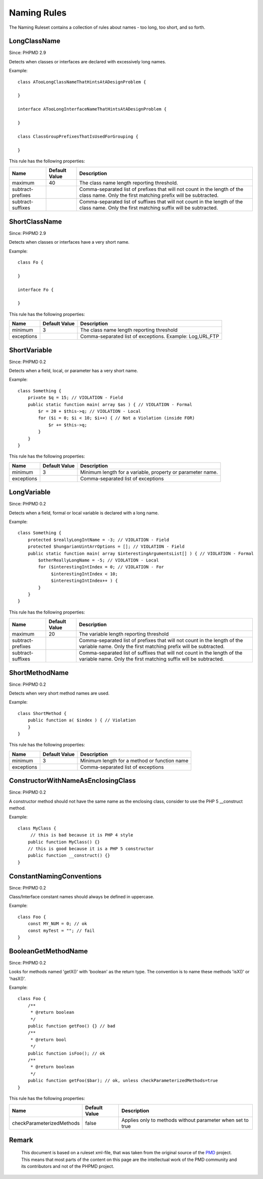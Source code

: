 ============
Naming Rules
============

The Naming Ruleset contains a collection of rules about names - too long, too short, and so forth.

LongClassName
=============

Since: PHPMD 2.9

Detects when classes or interfaces are declared with excessively long names.

Example: ::

  class ATooLongClassNameThatHintsAtADesignProblem {

  }

  interface ATooLongInterfaceNameThatHintsAtADesignProblem {

  }

  class ClassGroupPrefixesThatIsUsedForGrouping {

  }

This rule has the following properties:

+-----------------------------------+---------------+------------------------------------------------------------+
| Name                              | Default Value | Description                                                |
+===================================+===============+============================================================+
| maximum                           | 40            | The class name length reporting threshold.                 |
+-----------------------------------+---------------+------------------------------------------------------------+
| subtract-prefixes                 |               | Comma-separated list of prefixes that will not count in    |
|                                   |               | the length of the class name. Only the first matching      |
|                                   |               | prefix will be subtracted.                                 |
+-----------------------------------+---------------+------------------------------------------------------------+
| subtract-suffixes                 |               | Comma-separated list of suffixes that will not count in    |
|                                   |               | the length of the class name. Only the first matching      |
|                                   |               | suffix will be subtracted.                                 |
+-----------------------------------+---------------+------------------------------------------------------------+

ShortClassName
==============

Since: PHPMD 2.9

Detects when classes or interfaces have a very short name.

Example: ::

  class Fo {

  }

  interface Fo {

  }

This rule has the following properties:

+-----------------------------------+---------------+------------------------------------------------------------+
| Name                              | Default Value | Description                                                |
+===================================+===============+============================================================+
| minimum                           | 3             | The class name length reporting threshold                  |
+-----------------------------------+---------------+------------------------------------------------------------+
| exceptions                        |               | Comma-separated list of exceptions. Example: Log,URL,FTP   |
+-----------------------------------+---------------+------------------------------------------------------------+


ShortVariable
=============

Since: PHPMD 0.2

Detects when a field, local, or parameter has a very short name.

Example: ::

  class Something {
      private $q = 15; // VIOLATION - Field
      public static function main( array $as ) { // VIOLATION - Formal
          $r = 20 + $this->q; // VIOLATION - Local
          for ($i = 0; $i < 10; $i++) { // Not a Violation (inside FOR)
              $r += $this->q;
          }
      }
  }

This rule has the following properties:

+-----------------------------------+---------------+------------------------------------------------------------+
| Name                              | Default Value | Description                                                |
+===================================+===============+============================================================+
| minimum                           | 3             | Minimum length for a variable, property or parameter name. |
+-----------------------------------+---------------+------------------------------------------------------------+
| exceptions                        |               | Comma-separated list of exceptions                         |
+-----------------------------------+---------------+------------------------------------------------------------+

LongVariable
============

Since: PHPMD 0.2

Detects when a field, formal or local variable is declared with a long name.

Example: ::

  class Something {
      protected $reallyLongIntName = -3; // VIOLATION - Field
      protected $hungarianUintArrOptions = []; // VIOLATION - Field
      public static function main( array $interestingArgumentsList[] ) { // VIOLATION - Formal
          $otherReallyLongName = -5; // VIOLATION - Local
          for ($interestingIntIndex = 0; // VIOLATION - For
               $interestingIntIndex < 10;
               $interestingIntIndex++ ) {
          }
      }
  }

This rule has the following properties:

+-----------------------------------+---------------+-------------------------------------------+
| Name                              | Default Value | Description                               |
+===================================+===============+===========================================+
| maximum                           | 20            | The variable length reporting threshold   |
+-----------------------------------+---------------+-------------------------------------------+
| subtract-prefixes                 |               | Comma-separated list of prefixes that will|
|                                   |               | not count in the length of the variable   |
|                                   |               | name. Only the first matching prefix will |
|                                   |               | be subtracted.                            |
+-----------------------------------+---------------+-------------------------------------------+
| subtract-suffixes                 |               | Comma-separated list of suffixes that will|
|                                   |               | not count in the length of the variable   |
|                                   |               | name. Only the first matching suffix will |
|                                   |               | be subtracted.                            |
+-----------------------------------+---------------+-------------------------------------------+

ShortMethodName
===============

Since: PHPMD 0.2

Detects when very short method names are used.

Example: ::

  class ShortMethod {
      public function a( $index ) { // Violation
      }
  }

This rule has the following properties:

+-----------------------------------+---------------+------------------------------------------------------------+
| Name                              | Default Value | Description                                                |
+===================================+===============+============================================================+
| minimum                           | 3             | Minimum length for a method or function name               |
+-----------------------------------+---------------+------------------------------------------------------------+
| exceptions                        |               | Comma-separated list of exceptions                         |
+-----------------------------------+---------------+------------------------------------------------------------+

ConstructorWithNameAsEnclosingClass
===================================

Since: PHPMD 0.2

A constructor method should not have the same name as the enclosing class, consider to use the PHP 5 __construct method.

Example: ::

  class MyClass {
       // this is bad because it is PHP 4 style
      public function MyClass() {}
      // this is good because it is a PHP 5 constructor
      public function __construct() {}
  }

ConstantNamingConventions
=========================

Since: PHPMD 0.2

Class/Interface constant names should always be defined in uppercase.

Example: ::

  class Foo {
      const MY_NUM = 0; // ok
      const myTest = ""; // fail
  }

BooleanGetMethodName
====================

Since: PHPMD 0.2

Looks for methods named 'getX()' with 'boolean' as the return type. The convention is to name these methods 'isX()' or 'hasX()'.

Example: ::

  class Foo {
      /**
       * @return boolean
       */
      public function getFoo() {} // bad
      /**
       * @return bool
       */
      public function isFoo(); // ok
      /**
       * @return boolean
       */
      public function getFoo($bar); // ok, unless checkParameterizedMethods=true
  }

This rule has the following properties:

+-----------------------------------+---------------+------------------------------------------------------------+
| Name                              | Default Value | Description                                                |
+===================================+===============+============================================================+
| checkParameterizedMethods         | false         | Applies only to methods without parameter when set to true |
+-----------------------------------+---------------+------------------------------------------------------------+

Remark
======

  This document is based on a ruleset xml-file, that was taken from the original source of the `PMD`__ project. This means that most parts of the content on this page are the intellectual work of the PMD community and its contributors and not of the PHPMD project.

__ http://pmd.sourceforge.net/


